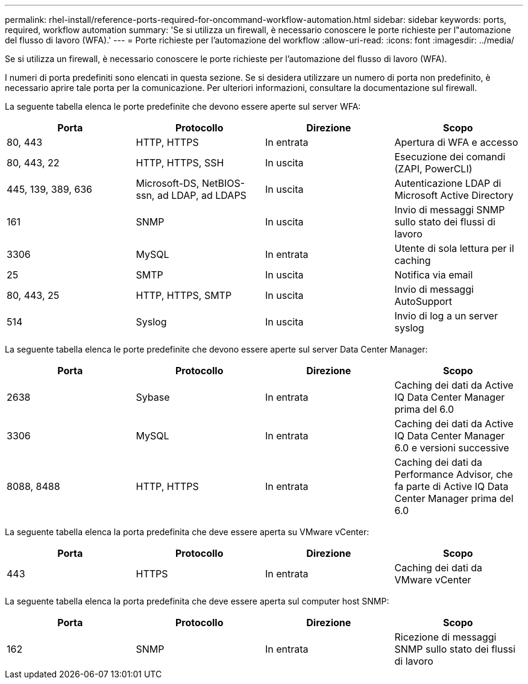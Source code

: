 ---
permalink: rhel-install/reference-ports-required-for-oncommand-workflow-automation.html 
sidebar: sidebar 
keywords: ports, required, workflow automation 
summary: 'Se si utilizza un firewall, è necessario conoscere le porte richieste per l"automazione del flusso di lavoro (WFA).' 
---
= Porte richieste per l'automazione del workflow
:allow-uri-read: 
:icons: font
:imagesdir: ../media/


[role="lead"]
Se si utilizza un firewall, è necessario conoscere le porte richieste per l'automazione del flusso di lavoro (WFA).

I numeri di porta predefiniti sono elencati in questa sezione. Se si desidera utilizzare un numero di porta non predefinito, è necessario aprire tale porta per la comunicazione. Per ulteriori informazioni, consultare la documentazione sul firewall.

La seguente tabella elenca le porte predefinite che devono essere aperte sul server WFA:

[cols="4*"]
|===
| Porta | Protocollo | Direzione | Scopo 


 a| 
80, 443
 a| 
HTTP, HTTPS
 a| 
In entrata
 a| 
Apertura di WFA e accesso



 a| 
80, 443, 22
 a| 
HTTP, HTTPS, SSH
 a| 
In uscita
 a| 
Esecuzione dei comandi (ZAPI, PowerCLI)



 a| 
445, 139, 389, 636
 a| 
Microsoft-DS, NetBIOS-ssn, ad LDAP, ad LDAPS
 a| 
In uscita
 a| 
Autenticazione LDAP di Microsoft Active Directory



 a| 
161
 a| 
SNMP
 a| 
In uscita
 a| 
Invio di messaggi SNMP sullo stato dei flussi di lavoro



 a| 
3306
 a| 
MySQL
 a| 
In entrata
 a| 
Utente di sola lettura per il caching



 a| 
25
 a| 
SMTP
 a| 
In uscita
 a| 
Notifica via email



 a| 
80, 443, 25
 a| 
HTTP, HTTPS, SMTP
 a| 
In uscita
 a| 
Invio di messaggi AutoSupport



 a| 
514
 a| 
Syslog
 a| 
In uscita
 a| 
Invio di log a un server syslog

|===
La seguente tabella elenca le porte predefinite che devono essere aperte sul server Data Center Manager:

[cols="4*"]
|===
| Porta | Protocollo | Direzione | Scopo 


 a| 
2638
 a| 
Sybase
 a| 
In entrata
 a| 
Caching dei dati da Active IQ Data Center Manager prima del 6.0



 a| 
3306
 a| 
MySQL
 a| 
In entrata
 a| 
Caching dei dati da Active IQ Data Center Manager 6.0 e versioni successive



 a| 
8088, 8488
 a| 
HTTP, HTTPS
 a| 
In entrata
 a| 
Caching dei dati da Performance Advisor, che fa parte di Active IQ Data Center Manager prima del 6.0

|===
La seguente tabella elenca la porta predefinita che deve essere aperta su VMware vCenter:

[cols="4*"]
|===
| Porta | Protocollo | Direzione | Scopo 


 a| 
443
 a| 
HTTPS
 a| 
In entrata
 a| 
Caching dei dati da VMware vCenter

|===
La seguente tabella elenca la porta predefinita che deve essere aperta sul computer host SNMP:

[cols="4*"]
|===
| Porta | Protocollo | Direzione | Scopo 


 a| 
162
 a| 
SNMP
 a| 
In entrata
 a| 
Ricezione di messaggi SNMP sullo stato dei flussi di lavoro

|===